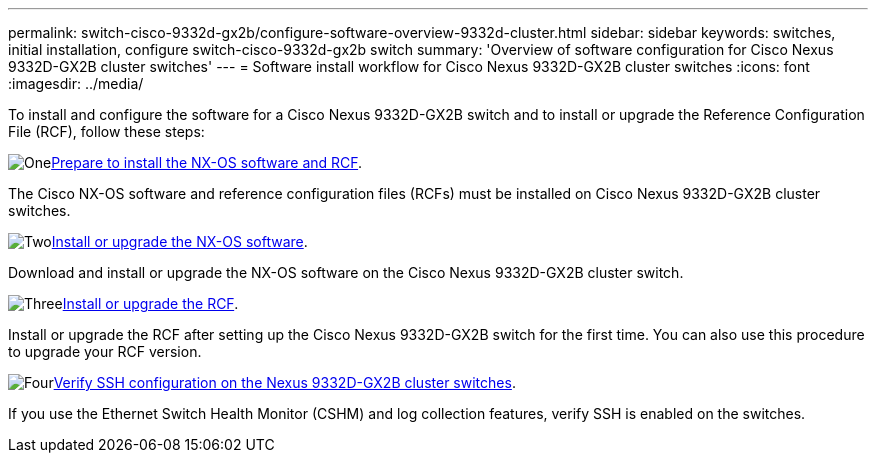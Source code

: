 ---
permalink: switch-cisco-9332d-gx2b/configure-software-overview-9332d-cluster.html
sidebar: sidebar
keywords: switches, initial installation, configure switch-cisco-9332d-gx2b switch
summary: 'Overview of software configuration for Cisco Nexus 9332D-GX2B cluster switches'
---
= Software install workflow for Cisco Nexus 9332D-GX2B cluster switches
:icons: font
:imagesdir: ../media/

[.lead]
To install and configure the software for a Cisco Nexus 9332D-GX2B switch and to install or upgrade the Reference Configuration File (RCF), follow these steps:

.image:https://raw.githubusercontent.com/NetAppDocs/common/main/media/number-1.png[One]link:install-nxos-overview-9332d-cluster.html[Prepare to install the NX-OS software and RCF]. 
The Cisco NX-OS software and reference configuration files (RCFs) must be installed on Cisco Nexus 9332D-GX2B cluster switches.

.image:https://raw.githubusercontent.com/NetAppDocs/common/main/media/number-2.png[Two]link:install-nxos-software-9332d-cluster.html[Install or upgrade the NX-OS software]. 
Download and install or upgrade the NX-OS software on the Cisco Nexus 9332D-GX2B cluster switch.

.image:https://raw.githubusercontent.com/NetAppDocs/common/main/media/number-3.png[Three]link:install-upgrade-rcf-overview-cluster.html[Install or upgrade the RCF]. 
Install or upgrade the RCF after setting up the Cisco Nexus 9332D-GX2B switch for the first time. You can also use this procedure to upgrade your RCF version.

.image:https://raw.githubusercontent.com/NetAppDocs/common/main/media/number-4.png[Four]link:configure-ssh-keys.html[Verify SSH configuration on the Nexus 9332D-GX2B cluster switches]. 
If you use the Ethernet Switch Health Monitor (CSHM) and log collection features, verify SSH is enabled on the switches.

// New content for OAM project, AFFFASDOC-331, 2025-MAY-06